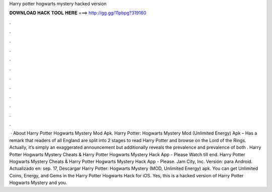 Harry potter hogwarts mystery hacked version

𝐃𝐎𝐖𝐍𝐋𝐎𝐀𝐃 𝐇𝐀𝐂𝐊 𝐓𝐎𝐎𝐋 𝐇𝐄𝐑𝐄 ===> http://gg.gg/11pbpg?319160

.

.

.

.

.

.

.

.

.

.

.

.

 · About Harry Potter Hogwarts Mystery Mod Apk. Harry Potter: Hogwarts Mystery Mod (Unlimited Energy) Apk – Has a remark that readers of all England are split into 2 stages to read Harry Potter and browse on the Lord of the Rings. Actually, it’s simply an exaggerated announcement but additionally reveals the prevalence and prevalence of both . Harry Potter Hogwarts Mystery Cheats & Harry Potter Hogwarts Mystery Hack App - Please Watch till end. Harry Potter Hogwarts Mystery Cheats & Harry Potter Hogwarts Mystery Hack App - Please. Jam City, Inc. Versión: para Android. Actualizado en: sep. 17, Descargar Harry Potter: Hogwarts Mystery (MOD, Unlimited Energy) apk. You can get Unlimited Coins, Energy, and Gems in the Harry Potter Hogwarts Hack for iOS. Yes, this is a hacked version of Harry Potter Hogwarts Mystery and you.